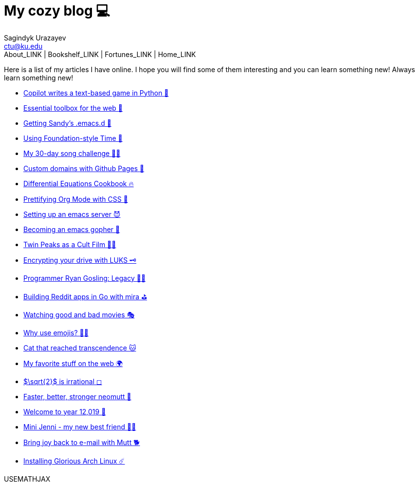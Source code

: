 = My cozy blog 💻
Sagindyk Urazayev <ctu@ku.edu>
About_LINK | Bookshelf_LINK | Fortunes_LINK | Home_LINK
:toc: left
:toc-title: Table of Adventures ⛵
:nofooter:
:experimental:

Here is a list of my articles I have online. I hope you will find some
of them interesting and you can learn something new! Always learn
something new!

* link:./copilot-game[Copilot writes a text-based game in Python 🎱]
* link:./web-toolbox[Essential toolbox for the web 🧰]
* link:./emacs.sh[Getting Sandy's .emacs.d 🤺]
* link:./foundation-time[Using Foundation-style Time 💫]
* link:./song_challenge[My 30-day song challenge 🎵🤘]
* link:./githubio[Custom domains with Github Pages 🦉]
* link:./diffeq[Differential Equations Cookbook 🔥]
* link:./orgmode-css[Prettifying Org Mode with CSS 💅]
* link:./emacsd[Setting up an emacs server 😈]
* link:./go-emacs[Becoming an emacs gopher 🐗]
* link:./twin-peaks[Twin Peaks as a Cult Film 🌲🌲]
* link:./encrypting_usb[Encrypting your drive with LUKS 🗝]
* link:./ryan_codes[Programmer Ryan Gosling: Legacy 👨‍💻]
* link:./mira_reddit[Building Reddit apps in Go with mira ⛳]
* link:./good_bad_movies[Watching good and bad movies 🎭]
* link:./why_use_emojis[Why use emojis? 🎷🕺]
* link:./quick_dirty_js/exercise3[Cat that reached transcendence 🐱]
* link:./best_web[My favorite stuff on the web 🌍]
* link:./sqrt2irrational[$\sqrt{2}$ is irrational ◻]
* link:./better_mutt[Faster, better, stronger neomutt 🐩]
* link:./year_12019[Welcome to year 12,019 📅]
* link:./mini_jenni[Mini Jenni - my new best friend 👯‍♀️]
* link:./using_mutt[Bring joy back to e-mail with Mutt 🐕]
* link:./installing_arch[Installing Glorious Arch Linux ☄️]

USEMATHJAX
